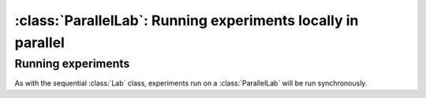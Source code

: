 :class:`ParallelLab`: Running experiments locally in parallel
=============================================================

.. currentmodule :: epyc
   
.. autoclass :: ParallelLab

.. automethod :: ParallelLab.numberOfCores


Running experiments
-------------------

As with the sequential :class:`Lab` class, experiments run on a
:class:`ParallelLab` will be run synchronously.

.. automethod :: ParallelLab.runExperiment


